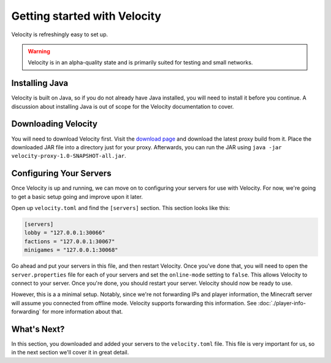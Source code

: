 Getting started with Velocity
=============================

Velocity is refreshingly easy to set up.

.. warning:: Velocity is in an alpha-quality state and is primarily suited for testing and small networks.


Installing Java
---------------

Velocity is built on Java, so if you do not already have Java installed, you
will need to install it before you continue. A discussion about installing Java
is out of scope for the Velocity documentation to cover.

Downloading Velocity
--------------------

You will need to download Velocity first. Visit the `download page <https://www.velocitypowered.com/downloads>`_
and download the latest proxy build from it. Place the downloaded JAR file
into a directory just for your proxy. Afterwards, you can run the JAR using
``java -jar velocity-proxy-1.0-SNAPSHOT-all.jar``.

Configuring Your Servers
------------------------

Once Velocity is up and running, we can move on to configuring your servers
for use with Velocity. For now, we're going to get a basic setup going and
improve upon it later.

Open up ``velocity.toml`` and find the ``[servers]`` section. This section looks
like this:

.. code-block:: plaintext

    [servers]
    lobby = "127.0.0.1:30066"
    factions = "127.0.0.1:30067"
    minigames = "127.0.0.1:30068"

Go ahead and put your servers in this file, and then restart Velocity. Once you've
done that, you will need to open the ``server.properties`` file for each of your
servers and set the ``online-mode`` setting to ``false``. This allows Velocity
to connect to your server. Once you're done, you should restart your server.
Velocity should now be ready to use.

However, this is a a minimal setup. Notably, since we're not forwarding IPs and
player information, the Minecraft server will assume you connected from offline
mode. Velocity supports forwarding this information. See :doc:`./player-info-forwarding`
for more information about that.

What's Next?
------------

In this section, you downloaded and added your servers to the ``velocity.toml``
file. This file is very important for us, so in the next section we'll cover it
in great detail.